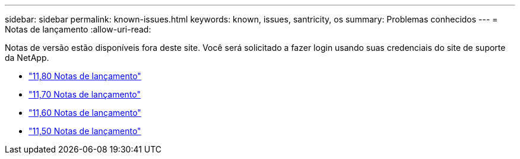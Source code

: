---
sidebar: sidebar 
permalink: known-issues.html 
keywords: known, issues, santricity, os 
summary: Problemas conhecidos 
---
= Notas de lançamento
:allow-uri-read: 


[role="lead"]
Notas de versão estão disponíveis fora deste site. Você será solicitado a fazer login usando suas credenciais do site de suporte da NetApp.

* https://library.netapp.com/ecm/ecm_download_file/ECMLP2885976["11,80 Notas de lançamento"^]
* https://library.netapp.com/ecm/ecm_download_file/ECMLP2874254["11,70 Notas de lançamento"^]
* https://library.netapp.com/ecm/ecm_download_file/ECMLP2857931["11,60 Notas de lançamento"^]
* https://library.netapp.com/ecm/ecm_download_file/ECMLP2842060["11,50 Notas de lançamento"^]

